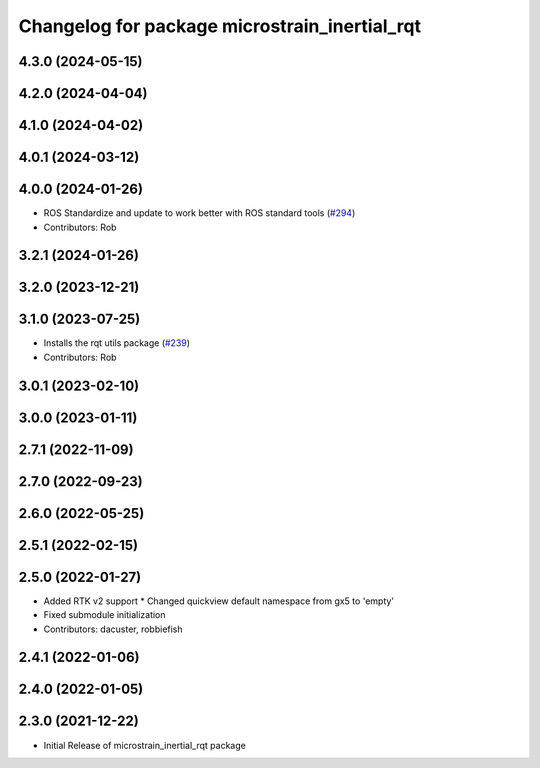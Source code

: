 ^^^^^^^^^^^^^^^^^^^^^^^^^^^^^^^^^^^^^^^^^^^^^^
Changelog for package microstrain_inertial_rqt
^^^^^^^^^^^^^^^^^^^^^^^^^^^^^^^^^^^^^^^^^^^^^^

4.3.0 (2024-05-15)
------------------

4.2.0 (2024-04-04)
------------------

4.1.0 (2024-04-02)
------------------

4.0.1 (2024-03-12)
------------------

4.0.0 (2024-01-26)
------------------
* ROS Standardize and update to work better with ROS standard tools (`#294 <https://github.com/LORD-MicroStrain/microstrain_inertial/issues/294>`_)
* Contributors: Rob

3.2.1 (2024-01-26)
------------------

3.2.0 (2023-12-21)
------------------

3.1.0 (2023-07-25)
------------------
* Installs the rqt utils package (`#239 <https://github.com/LORD-MicroStrain/microstrain_inertial/issues/239>`_)
* Contributors: Rob

3.0.1 (2023-02-10)
------------------

3.0.0 (2023-01-11)
------------------

2.7.1 (2022-11-09)
------------------

2.7.0 (2022-09-23)
------------------

2.6.0 (2022-05-25)
------------------

2.5.1 (2022-02-15)
------------------

2.5.0 (2022-01-27)
------------------
* Added RTK v2 support
  * Changed quickview default namespace from gx5 to 'empty'
* Fixed submodule initialization
* Contributors: dacuster, robbiefish

2.4.1 (2022-01-06)
------------------

2.4.0 (2022-01-05)
------------------

2.3.0 (2021-12-22)
------------------
* Initial Release of microstrain_inertial_rqt package